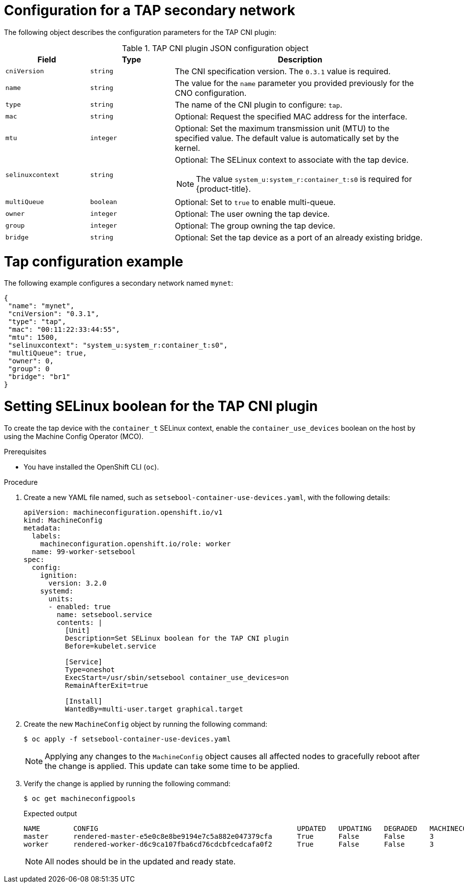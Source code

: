// Module included in the following assemblies:
//
// * networking/multiple_networks/configuring-additional-network.adoc

:_mod-docs-content-type: REFERENCE
[id="nw-multus-tap-object_{context}"]
= Configuration for a TAP secondary network

The following object describes the configuration parameters for the TAP CNI
plugin:

.TAP CNI plugin JSON configuration object
[cols=".^2,.^2,.^6",options="header"]
|====
|Field|Type|Description

|`cniVersion`
|`string`
|The CNI specification version. The `0.3.1` value is required.

|`name`
|`string`
|The value for the `name` parameter you provided previously for the CNO configuration.

|`type`
|`string`
|The name of the CNI plugin to configure: `tap`.

|`mac`
|`string`
|Optional: Request the specified MAC address for the interface.

|`mtu`
|`integer`
|Optional: Set the maximum transmission unit (MTU) to the specified value. The default value is automatically set by the kernel.

|`selinuxcontext`
|`string`
a|Optional: The SELinux context to associate with the tap device.

[NOTE]
====
The value `system_u:system_r:container_t:s0` is required for {product-title}.
====

|`multiQueue`
|`boolean`
|Optional: Set to `true` to enable multi-queue.

|`owner`
|`integer`
|Optional: The user owning the tap device.

|`group`
|`integer`
|Optional: The group owning the tap device.

|`bridge`
|`string`
|Optional: Set the tap device as a port of an already existing bridge.
|====

[id="nw-multus-tap-config-example_{context}"]
= Tap configuration example

The following example configures a secondary network named `mynet`:

[source,json]
----
{
 "name": "mynet",
 "cniVersion": "0.3.1",
 "type": "tap",
 "mac": "00:11:22:33:44:55",
 "mtu": 1500,
 "selinuxcontext": "system_u:system_r:container_t:s0",
 "multiQueue": true,
 "owner": 0,
 "group": 0
 "bridge": "br1"
}
----

[id="nw-multus-enable-container_use_devices_{context}"]

= Setting SELinux boolean for the TAP CNI plugin

To create the tap device with the `container_t` SELinux context, enable the `container_use_devices` boolean on the host by using the Machine Config Operator (MCO).

.Prerequisites

* You have installed the OpenShift CLI (`oc`).

.Procedure

. Create a new YAML file named, such as `setsebool-container-use-devices.yaml`, with the following details:
+
[source, yaml]
----
apiVersion: machineconfiguration.openshift.io/v1
kind: MachineConfig
metadata:
  labels:
    machineconfiguration.openshift.io/role: worker
  name: 99-worker-setsebool
spec:
  config:
    ignition:
      version: 3.2.0
    systemd:
      units:
      - enabled: true
        name: setsebool.service
        contents: |
          [Unit]
          Description=Set SELinux boolean for the TAP CNI plugin
          Before=kubelet.service

          [Service]
          Type=oneshot
          ExecStart=/usr/sbin/setsebool container_use_devices=on
          RemainAfterExit=true

          [Install]
          WantedBy=multi-user.target graphical.target
----
+

. Create the new `MachineConfig` object by running the following command:
+
[source,terminal]
----
$ oc apply -f setsebool-container-use-devices.yaml
----
+
[NOTE]
====
Applying any changes to the `MachineConfig` object causes all affected nodes to gracefully reboot after the change is applied. This update can take some time to be applied.
====
+
. Verify the change is applied by running the following command:
+
[source,terminal]
----
$ oc get machineconfigpools
----
+
.Expected output
+
[source,terminal,options="nowrap",role="white-space-pre"]
----
NAME        CONFIG                                                UPDATED   UPDATING   DEGRADED   MACHINECOUNT   READYMACHINECOUNT   UPDATEDMACHINECOUNT   DEGRADEDMACHINECOUNT   AGE
master      rendered-master-e5e0c8e8be9194e7c5a882e047379cfa      True      False      False      3              3                   3                     0                      7d2h
worker      rendered-worker-d6c9ca107fba6cd76cdcbfcedcafa0f2      True      False      False      3              3                   3                     0                      7d
----
+
[NOTE]
====
All nodes should be in the updated and ready state.
====
